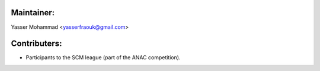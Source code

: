 
Maintainer: 
============
Yasser Mohammad <yasserfraouk@gmail.com>

Contributers:
=============

- Participants to the SCM league (part of the ANAC competition).
